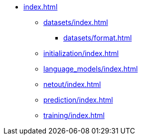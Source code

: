 * xref:index.adoc[]
** xref:datasets/index.adoc[]
*** xref:datasets/format.adoc[]
** xref:initialization/index.adoc[]
** xref:language_models/index.adoc[]
** xref:netout/index.adoc[]
** xref:prediction/index.adoc[]
** xref:training/index.adoc[]
